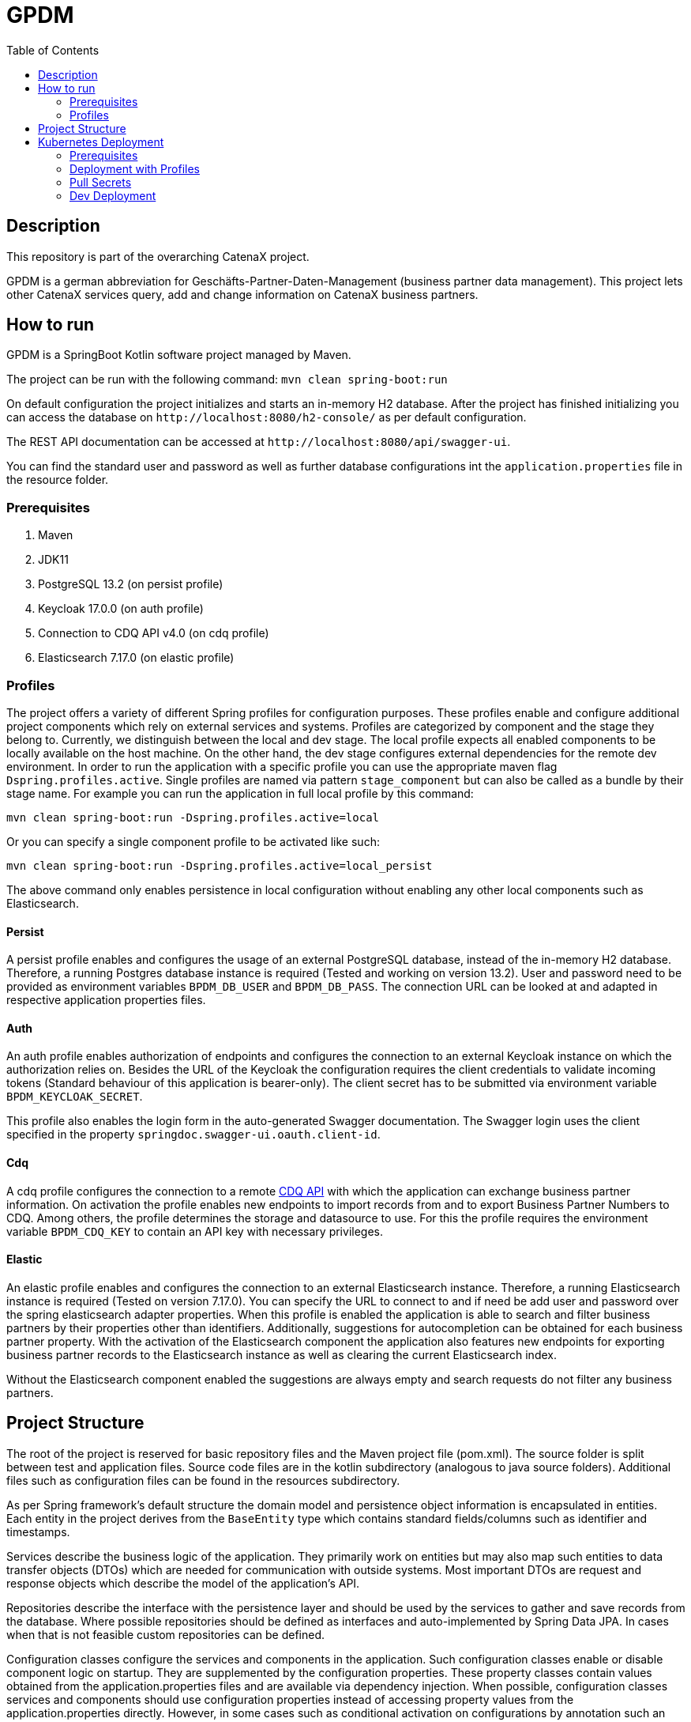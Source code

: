 = GPDM
:icons: font
:toc:
:toclevels: 2

== Description

This repository is part of the overarching CatenaX project.

GPDM is a german abbreviation for Geschäfts-Partner-Daten-Management (business partner data management).
This project lets other CatenaX services query, add and change information on CatenaX business partners.

== How to run

GPDM is a SpringBoot Kotlin software project managed by Maven.

The project can be run with the following command: `mvn clean spring-boot:run`

On default configuration the project initializes and starts an in-memory H2 database.
After the project has finished initializing you can access the database on `+http://localhost:8080/h2-console/+`  as per default configuration.

The REST API documentation can be accessed at `+http://localhost:8080/api/swagger-ui+`.

You can find the standard user and password as well as further database configurations int the `application.properties` file in the resource folder.

=== Prerequisites

. Maven
. JDK11
. PostgreSQL 13.2 (on persist profile)
. Keycloak 17.0.0 (on auth profile)
. Connection to CDQ API v4.0 (on cdq profile)
. Elasticsearch 7.17.0 (on elastic profile)

=== Profiles

The project offers a variety of different Spring profiles for configuration purposes.
These profiles enable and configure additional project components which rely on external services and systems.
Profiles are categorized by component and the stage they belong to.
Currently, we distinguish between the local and dev stage.
The local profile expects all enabled components to be locally available on the host machine.
On the other hand, the dev stage configures external dependencies for the remote dev environment.
In order to run the application with a specific profile you can use the appropriate maven flag `Dspring.profiles.active`.
Single profiles are named via pattern `stage_component` but can also be called as a bundle by their stage name.
For example you can run the application in full local profile by this command:

`mvn clean spring-boot:run -Dspring.profiles.active=local`

Or you can specify a single component profile to be activated like such:

`mvn clean spring-boot:run -Dspring.profiles.active=local_persist`

The above command only enables persistence in local configuration without enabling any other local components such as Elasticsearch.

==== Persist

A persist profile enables and configures the usage of an external PostgreSQL database, instead of the in-memory H2 database.
Therefore, a running Postgres database instance is required (Tested and working on version 13.2).
User and password need to be provided as environment variables  `BPDM_DB_USER` and `BPDM_DB_PASS`.
The connection URL can be looked at and adapted in respective application properties files.

==== Auth

An auth profile enables authorization of endpoints and configures the connection to an external Keycloak instance on which the authorization relies on.
Besides the URL of the Keycloak the configuration requires the client credentials to validate incoming tokens (Standard behaviour of this application is bearer-only).
The client secret has to be submitted via environment variable `BPDM_KEYCLOAK_SECRET`.

This profile also enables the login form in the auto-generated Swagger documentation.
The Swagger login uses the client specified in the property `springdoc.swagger-ui.oauth.client-id`.

==== Cdq

A cdq profile configures the connection to a remote https://www.apimatic.io/apidocs/data-exchange/v/4_0#/rest/getting-started[CDQ API] with which the application can exchange business partner information.
On activation the profile enables new endpoints to import records from and to export Business Partner Numbers to CDQ.
Among others, the profile determines the storage and datasource to use.
For this the profile requires the environment variable `BPDM_CDQ_KEY` to contain an API key with necessary privileges.

==== Elastic

An elastic profile enables and configures the connection to an external Elasticsearch instance.
Therefore, a running Elasticsearch instance is required (Tested on version 7.17.0).
You can specify the URL to connect to and if need be add user and password over the spring elasticsearch adapter properties.
When this profile is enabled the application is able to search and filter business partners by their properties other than identifiers.
Additionally, suggestions for autocompletion can be obtained for each business partner property.
With the activation of the Elasticsearch component the application also features new endpoints for exporting business partner records to the Elasticsearch instance as well as clearing the current Elasticsearch index.

Without the Elasticsearch component enabled the suggestions are always empty and search requests do not filter any business partners.

== Project Structure

The root of the project is reserved for basic repository files and the Maven project file (pom.xml).
The source folder is split between test and application files.
Source code files are in the kotlin subdirectory (analogous to java source folders).
Additional files such as configuration files can be found in the resources subdirectory.

As per Spring framework's default structure the domain model and persistence object information is encapsulated in entities.
Each entity in the project derives from the `BaseEntity` type which contains standard fields/columns such as identifier and timestamps.

Services describe the business logic of the application.
They primarily work on entities but may also map such entities to data transfer objects (DTOs) which are needed for communication with outside systems.
Most important DTOs are request and response objects which describe the model of the application's API.

Repositories describe the interface with the persistence layer and should be used by the services to gather and save records from the database.
Where possible repositories should be defined as interfaces and auto-implemented by Spring Data JPA.
In cases when that is not feasible custom repositories can be defined.

Configuration classes configure the services and components in the application.
Such configuration classes enable or disable component logic on startup.
They are supplemented by the configuration properties.
These property classes contain values obtained from the application.properties files and are available via dependency injection.
When possible, configuration classes services and components should use configuration properties instead of accessing property values from the application.properties directly.
However, in some cases such as conditional activation on configurations by annotation such an approach is not possible and direct access is permissible.

Optional components which require more logic than just simple configuration files are placed in the `component` package such as the cdq and elastic component subpackages.
Such a component package is structured again like a mirror of the project structure.
That is, a component package can contain its own repository, service, configuration packages and so on.
By default, the application component scan ignores the component packages.
By enabling the corresponding properties component packages can be included in the component scan.

== Kubernetes Deployment

This repository contains Docker and Helm files for deploying the application to a Kubernetes environment.
In order to deploy the application to a Kubernetes Cluster you need to containerize the application, push the resulting image to a container registry and deploy a Helm release on the prepared cluster.

=== Prerequisites

. https://kubernetes.io/[Kubernetes Cluster]
. https://docs.docker.com/[Docker]
. https://helm.sh/docs/[Helm]
. A Container Registry (Currently https://docs.microsoft.com/en-us/azure/container-registry/[ACR])
. Kubernetes Ingress Controller (Tested with https://kubernetes.github.io/ingress-nginx/[Ingress-Nginx])
. https://cert-manager.io/docs/[Kubernetes Certmanager]
. https://cert-manager.io/docs/concepts/issuer/[Kubernetes Cluster Issuer]

The kubernetes deployment expects a kubernetes environment which already has an Ingress Controller installed in order to be available over ingress routing.
Additionally, the ingress works over SSH and expects a Certmanager and Cluster Issuer to be present for obtaining a trustworthy certificate.
When the Kubernetes cluster is configured with these components, the application can be deployed with the following steps:

. Specify your container registry in the Helm values.yaml:
+
[source,yaml]
----
image:
   registry: your_registry.io
----

. Package the application as a jar file: `mvn clean package`
. Containerize the packaged application: `docker build -f kubernetes/Dockerfile -t your_container_registry.io/catena-x/bpdm:version .`
. Push the image to your registry: `docker push your_container_registry.io/catena-x/bpdm:version`
. Install the Helm release on the cluster: `helm install release_name ./kubernetes/bpdm -n your_namespace`

When the deployment needs to be updated you can follow the same steps above, except for the last.
In order to update the Helm release you need the Helm upgrade command: `helm upgrade release_name ./kubernetes/bpdm -n your_namespace`

=== Deployment with Profiles

The instructions above deploys an application with the default Spring profile enabled.
You can set the active profiles in the `springProfiles` value.
Like so:

[source,yaml]
----
springProfiles:
  - dev
----

Be aware that additional profiles usually require secrets to be passed to the application.
The helm deployment automatically creates Kubernetes applicaton secrets which are being used by the deployed application based on the `applicationSecrets` values.
You can determine which secrets should be created by specifying the name of the entry in the Kubernetes secret with it's corresponding environment variable name (defined in the Spring profiles) and the actual value of the secret like so:

[source,yaml]
----
applicationSecrets:
    db-user:
        envName: BPDM_DB_USER
        secret: some_value
----

In order to avoid pushing secrets to the Github repository it's a good practice to leave the secret value empty and pass it over command line when deploying a helm release via the set flag like `--set applicationSecrets.db-user.secret=some_secret`.

=== Pull Secrets

Private container registries may require authentication in order to be accessed.
In this case the Helm deployment needs to be given pull secrets to pull the image from such a registry.
Pull secrets are specified in the values.yaml like so:

[source,yaml]
----
imagePullSecrets:
    mail: your_email@your_org.com
    user: your_user
    password: your_pass
----

As with application secrets instead of writing your credentials directly into a value.yaml you better pass them via command line when deploying the helm release: `--set imagePullSecret.user=your_user`

=== Dev Deployment

In order to deploy the application with the dev environment profile you can use the provided dev-values.yaml which starts the application with the Spring dev profile.
Taking in all the previous points, for a full dev deployment in it's own dev namespace you would need to use the following command:

[source,bash]
----
helm install release_name ./kubernetes/bpdm -f ./kubernetes/dev-values.yaml \
--namespace your_namespace \
--set imagePullSecrets.user=$BPDM_PULL_USER \
--set imagePullSecrets.password=$BPDM_PULL_PASS \
--set applicationSecrets.db-user.secret=$BPDM_DB_USER \
--set applicationSecrets.db-pass.secret=$BPDM_DB_PASS \
--set applicationSecrets.keycloak-secret.secret=$BPDM_KEYCLOAK_SECRET \
--set applicationSecrets.cdq-key.secret=$BPDM_CDQ_KEY
----

Where the environment variables hold the necessary secret values.

For an update, in case no helm values need to changed you can reuse the old values:

[source,bash]
----
helm upgrade release_name ./kubernetes/bpdm -n your_namespace --reuse-values
----

Otherwise, you need to provide all values again:

[source,bash]
----
helm upgrade release_name ./kubernetes/bpdm -f ./kubernetes/dev-values.yaml \
--namespace your_namespace \
--set imagePullSecrets.user=$BPDM_PULL_USER \
--set imagePullSecrets.password=$BPDM_PULL_PASS \
--set applicationSecrets.db-user.secret=$BPDM_DB_USER \
--set applicationSecrets.db-pass.secret=$BPDM_DB_PASS \
--set applicationSecrets.keycloak-secret.secret=$BPDM_KEYCLOAK_SECRET \
--set applicationSecrets.cdq-key.secret=$BPDM_CDQ_KEY
----
